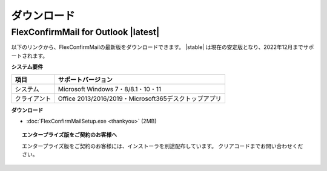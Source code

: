 ============
ダウンロード
============

FlexConfirmMail for Outlook |latest|
====================================

以下のリンクから、FlexConfirmMailの最新版をダウンロードできます。
|stable| は現在の安定版となり、2022年12月までサポートされます。

**システム要件**

============== =====================================================
項目           サポートバージョン
============== =====================================================
システム       Microsoft Windows 7・8/8.1・10・11
クライアント   Office 2013/2016/2019・Microsoft365デスクトップアプリ
============== =====================================================

**ダウンロード**

* :doc:`FlexConfirmMailSetup.exe <thankyou>` (2MB)

.. topic:: エンタープライズ版をご契約のお客様へ

   エンタープライズ版をご契約のお客様には、インストーラを別途配布しています。
   クリアコードまでお問い合わせください。
